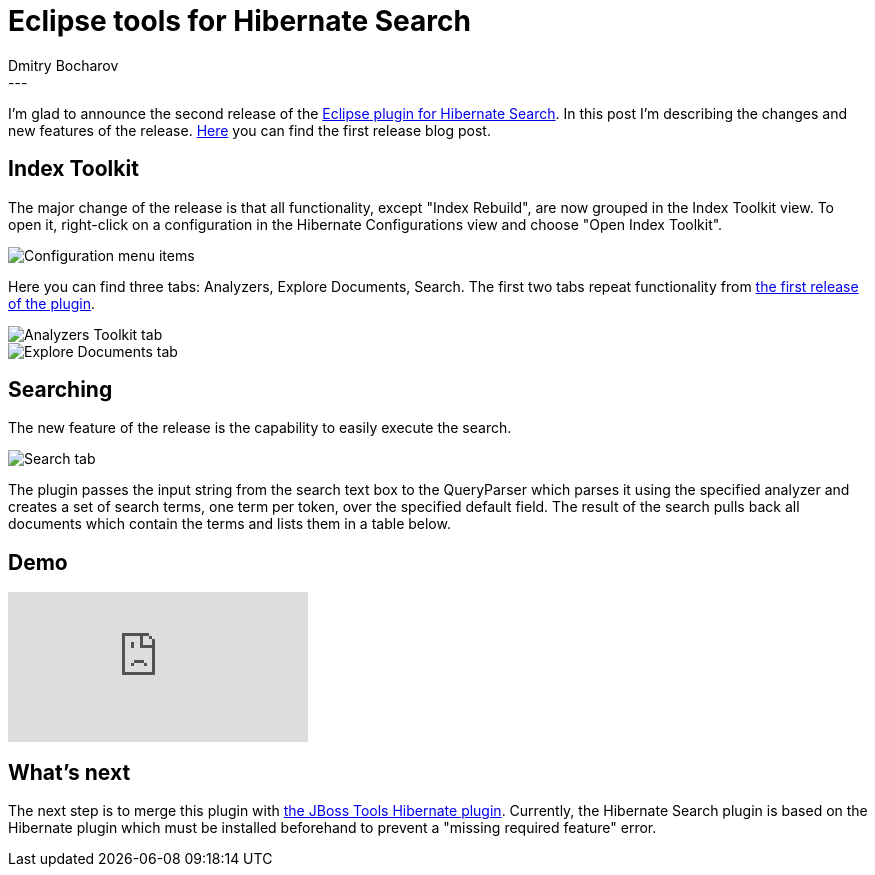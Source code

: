 = Eclipse tools for Hibernate Search
Dmitry  Bocharov
:awestruct-tags: [ "Hibernate Search", "JBoss Tools" ]
:awestruct-layout: blog-post
---
I'm glad to announce the second release of the https://marketplace.eclipse.org/content/hibernate-search-plugin[Eclipse plugin for Hibernate Search].
In this post I'm describing the changes and new features of the release. http://in.relation.to/2016/01/22/EclipseToolsForHibernateSearch[Here] you can find the first release blog post.


== Index Toolkit

The major change of the release is that all functionality, except "Index Rebuild", are now grouped in the Index Toolkit view. To open it, right-click on a configuration in the Hibernate Configurations view and choose "Open Index Toolkit".

image::jbt-hsearch200-ConfigurationMenu.jpg["Configuration menu items"]

Here you can find three tabs: Analyzers, Explore Documents, Search.
The first two tabs repeat functionality from http://in.relation.to/2016/01/22/EclipseToolsForHibernateSearch[the first release of the plugin].

image::jbt-hsearch200-AnalyzersToolkit.jpg["Analyzers Toolkit tab"]

image::jbt-hsearch200-LuceneDocuments.jpg["Explore Documents tab"]


== Searching

The new feature of the release is the capability to easily execute the search.

image::jbt-hsearch200-LuceneSearch.jpg["Search tab"]

The plugin passes the input string from the search text box to the QueryParser which parses it using the specified analyzer and creates a set of search terms, one term per token, over the specified default field. The result of the search pulls back all documents which contain the terms and lists them in a table below.


== Demo
video::aFPijD3zutM[youtube]


== What's next

The next step is to merge this plugin with https://github.com/jbosstools/jbosstools-hibernate[the JBoss Tools Hibernate plugin]. Currently, the Hibernate Search plugin is based on the Hibernate plugin which must be installed beforehand to prevent a "missing required feature" error.
